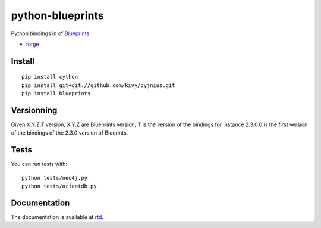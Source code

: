 python-blueprints
#################


Python bindings in of `Blueprints <https://github.com/tinkerpop/blueprints/wiki>`_

- `forge <https://github.com/python-graph-lovestory/python-neo4j-jars>`_

Install
=======

::

   pip install cython
   pip install git+git://github.com/kivy/pyjnius.git
   pip install blueprints

Versionning
===========

Given X.Y.Z.T version, X.Y.Z are Blueprints version, T is the version of the bindings for instance 2.3.0.0 is the first version of the bindings of the 2.3.0 version of Bluerints.

Tests
=====

You can run tests with::

  python tests/neo4j.py
  python tests/orientdb.py

Documentation
=============

The documentation is available at `rtd <https://python-graph-lovestory.readthedocs.org/en/latest/blueprints.html>`_.
